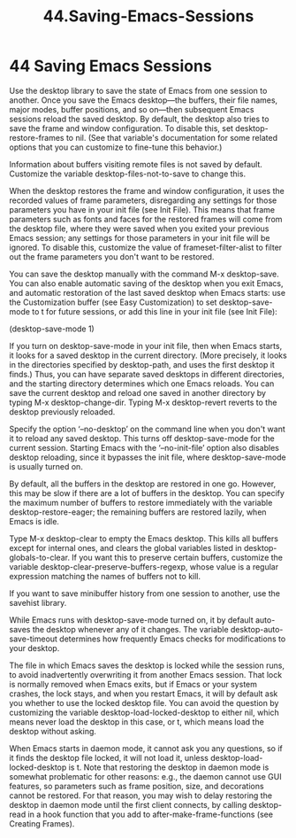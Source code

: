 #+TITLE: 44.Saving-Emacs-Sessions
* 44 Saving Emacs Sessions

Use the desktop library to save the state of Emacs from one session to another. Once you save the Emacs desktop—the buffers, their file names, major modes, buffer positions, and so on—then subsequent Emacs sessions reload the saved desktop. By default, the desktop also tries to save the frame and window configuration. To disable this, set desktop-restore-frames to nil. (See that variable's documentation for some related options that you can customize to fine-tune this behavior.)

Information about buffers visiting remote files is not saved by default. Customize the variable desktop-files-not-to-save to change this.

When the desktop restores the frame and window configuration, it uses the recorded values of frame parameters, disregarding any settings for those parameters you have in your init file (see Init File). This means that frame parameters such as fonts and faces for the restored frames will come from the desktop file, where they were saved when you exited your previous Emacs session; any settings for those parameters in your init file will be ignored. To disable this, customize the value of frameset-filter-alist to filter out the frame parameters you don't want to be restored.

You can save the desktop manually with the command M-x desktop-save. You can also enable automatic saving of the desktop when you exit Emacs, and automatic restoration of the last saved desktop when Emacs starts: use the Customization buffer (see Easy Customization) to set desktop-save-mode to t for future sessions, or add this line in your init file (see Init File):

     (desktop-save-mode 1)

If you turn on desktop-save-mode in your init file, then when Emacs starts, it looks for a saved desktop in the current directory. (More precisely, it looks in the directories specified by desktop-path, and uses the first desktop it finds.) Thus, you can have separate saved desktops in different directories, and the starting directory determines which one Emacs reloads. You can save the current desktop and reload one saved in another directory by typing M-x desktop-change-dir. Typing M-x desktop-revert reverts to the desktop previously reloaded.

Specify the option ‘--no-desktop’ on the command line when you don't want it to reload any saved desktop. This turns off desktop-save-mode for the current session. Starting Emacs with the ‘--no-init-file’ option also disables desktop reloading, since it bypasses the init file, where desktop-save-mode is usually turned on.

By default, all the buffers in the desktop are restored in one go. However, this may be slow if there are a lot of buffers in the desktop. You can specify the maximum number of buffers to restore immediately with the variable desktop-restore-eager; the remaining buffers are restored lazily, when Emacs is idle.

Type M-x desktop-clear to empty the Emacs desktop. This kills all buffers except for internal ones, and clears the global variables listed in desktop-globals-to-clear. If you want this to preserve certain buffers, customize the variable desktop-clear-preserve-buffers-regexp, whose value is a regular expression matching the names of buffers not to kill.

If you want to save minibuffer history from one session to another, use the savehist library.

While Emacs runs with desktop-save-mode turned on, it by default auto-saves the desktop whenever any of it changes. The variable desktop-auto-save-timeout determines how frequently Emacs checks for modifications to your desktop.

The file in which Emacs saves the desktop is locked while the session runs, to avoid inadvertently overwriting it from another Emacs session. That lock is normally removed when Emacs exits, but if Emacs or your system crashes, the lock stays, and when you restart Emacs, it will by default ask you whether to use the locked desktop file. You can avoid the question by customizing the variable desktop-load-locked-desktop to either nil, which means never load the desktop in this case, or t, which means load the desktop without asking.

When Emacs starts in daemon mode, it cannot ask you any questions, so if it finds the desktop file locked, it will not load it, unless desktop-load-locked-desktop is t. Note that restoring the desktop in daemon mode is somewhat problematic for other reasons: e.g., the daemon cannot use GUI features, so parameters such as frame position, size, and decorations cannot be restored. For that reason, you may wish to delay restoring the desktop in daemon mode until the first client connects, by calling desktop-read in a hook function that you add to after-make-frame-functions (see Creating Frames).
